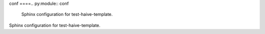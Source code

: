 conf
====.. py:module:: conf
   Sphinx configuration for test-haive-template.
Sphinx configuration for test-haive-template.